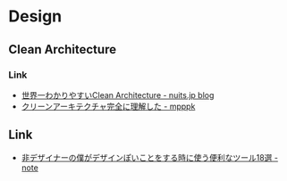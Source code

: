 * Design
** Clean Architecture
*** Link
- [[https://www.nuits.jp/entry/easiest-clean-architecture-2019-09][世界一わかりやすいClean Architecture - nuits.jp blog]]
- [[https://gist.github.com/mpppk/609d592f25cab9312654b39f1b357c60][クリーンアーキテクチャ完全に理解した - mpppk]]

** Link
- [[https://note.mu/kazu55555/n/n7b5e0367cb4b][非デザイナーの僕がデザインぽいことをする時に使う便利なツール18選 - note]]

